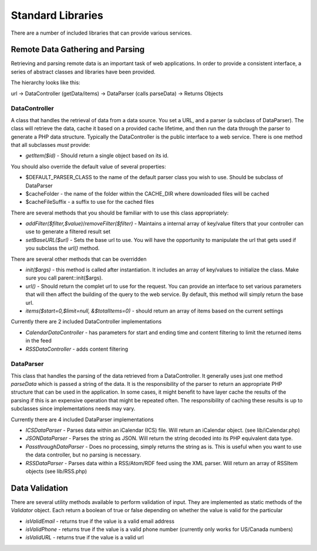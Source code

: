 ##################
Standard Libraries
##################

There are a number of included libraries that can provide various services. 

=================================
Remote Data Gathering and Parsing
=================================

Retrieving and parsing remote data is an important task of web applications. In order to provide a 
consistent interface, a series of abstract classes and libraries have been provided.

The hierarchy looks like this:

url -> DataController (getData/items) -> DataParser (calls parseData) -> Returns Objects

--------------
DataController
--------------

A class that handles the retrieval of data from a data source. You set a URL,
and a parser (a subclass of DataParser). The class will retrieve the data, cache it based on a 
provided cache lifetime, and then run the data through the parser to generate a PHP data structure.
Typically the DataController is the public interface to a web service. There is one method 
that all subclasses *must* provide:
  
* *getItem($id)* - Should return a single object based on its id. 

You should also override the default value of several properties:

* $DEFAULT_PARSER_CLASS to the name of the default parser class you wish to use. Should be subclass of DataParser
* $cacheFolder - the name of the folder within the CACHE_DIR where downloaded files will be cached
* $cacheFileSuffix - a suffix to use for the cached files

There are several methods that you should be familiar with to use this class appropriately:

* *addFilter($filter,$value)*/*removeFilter($filter)* - Maintains a internal array of key/value filters that your controller can
  use to generate a filtered result set
* *setBaseURL($url)* - Sets the base url to use. You will have the opportunity to manipulate the url
  that gets used if you subclass the *url()* method.
  
There are several other methods that can be overridden

* *init($args)* - this method is called after instantiation. It includes an array of key/values to initialize
  the class. Make sure you call parent::init($args).
* *url()* - Should return the complet url to use for the request. You can provide an interface to set various
  parameters that will then affect the building of the query to the web service. By default, this method
  will simply return the base url.
* *items($start=0,$limit=null, &$totalItems=0)* - should return an array of items based on the current
  settings

Currently there are 2 included DataController implementations

* *CalendarDataController* - has parameters for start and ending time and content filtering to limit
  the returned items in the feed
* *RSSDataController* - adds content filtering

----------
DataParser
----------

This class that handles the parsing of the data retrieved from a DataController. It generally uses 
just one method *parseData* which is passed a string of the data. It is the responsibility of the 
parser to return an appropriate PHP structure that can be used in the application. In some cases, it
might benefit to have layer cache the results of the parsing if this is an expensive operation that 
might be repeated often. The responsibility of caching these results is up to subclasses since implementations
needs may vary.

Currently there are 4 included DataParser implementations

* *ICSDataParser* - Parses data within an iCalendar (ICS) file. Will return an iCalendar object. (see lib/iCalendar.php)
* *JSONDataParser* - Parses the string as JSON. Will return the string decoded into its PHP equivalent data type.
* *PassthroughDataParser* - Does no processing, simply returns the string as is. This is useful when you want
  to use the data controller, but no parsing is necessary.
* *RSSDataParser* - Parses data within a RSS/Atom/RDF feed using the XML parser. Will return an array of RSSItem objects (see lib/RSS.php)


===============
Data Validation
===============

There are several utility methods available to perform validation of input. They are implemented
as static methods of the *Validator* object. Each return a boolean of true or false depending on
whether the value is valid for the particular 

* *isValidEmail* - returns true if the value is a valid email address
* *isValidPhone* - returns true if the value is a valid phone number (currently only works for US/Canada numbers)
* *isValidURL* - returns true if the value is a valid url
